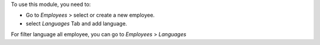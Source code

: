 To use this module, you need to:

* Go to *Employees* > select or create a new employee.
* select *Languages* Tab and add language.

For filter language all employee, you can go to
*Employees* > *Languages*
